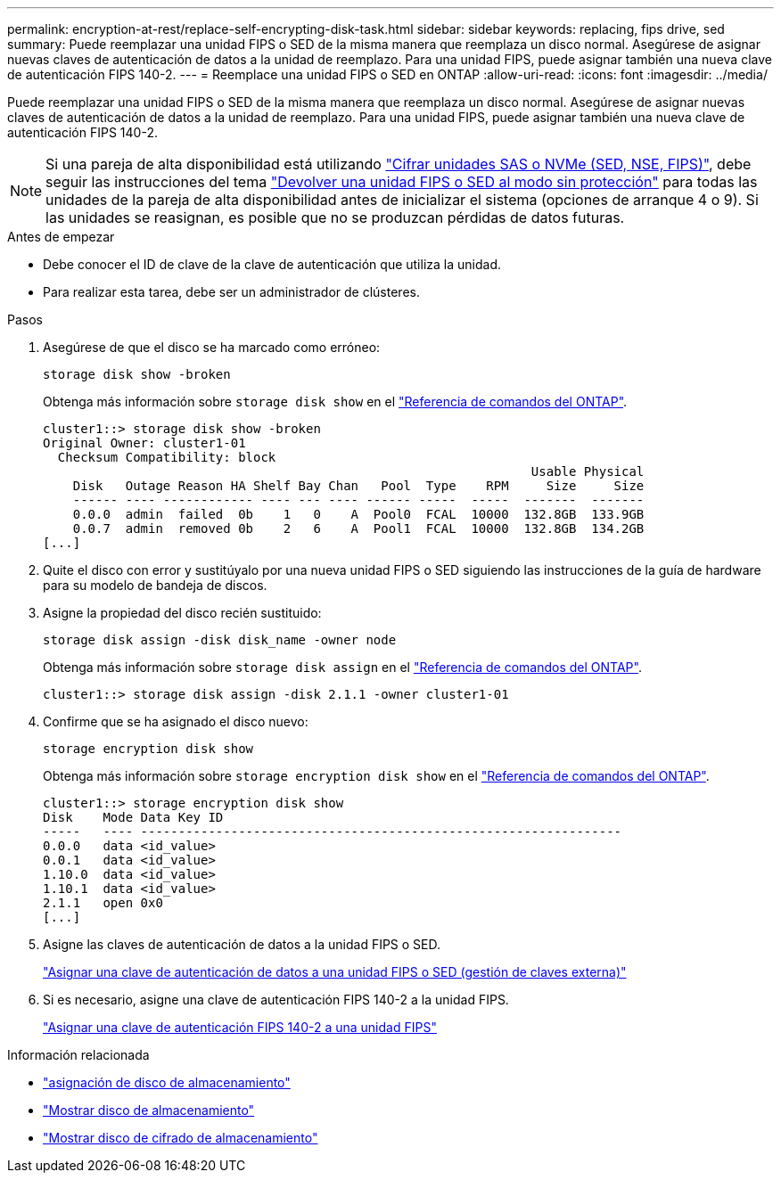 ---
permalink: encryption-at-rest/replace-self-encrypting-disk-task.html 
sidebar: sidebar 
keywords: replacing, fips drive, sed 
summary: Puede reemplazar una unidad FIPS o SED de la misma manera que reemplaza un disco normal. Asegúrese de asignar nuevas claves de autenticación de datos a la unidad de reemplazo. Para una unidad FIPS, puede asignar también una nueva clave de autenticación FIPS 140-2. 
---
= Reemplace una unidad FIPS o SED en ONTAP
:allow-uri-read: 
:icons: font
:imagesdir: ../media/


[role="lead"]
Puede reemplazar una unidad FIPS o SED de la misma manera que reemplaza un disco normal. Asegúrese de asignar nuevas claves de autenticación de datos a la unidad de reemplazo. Para una unidad FIPS, puede asignar también una nueva clave de autenticación FIPS 140-2.


NOTE: Si una pareja de alta disponibilidad está utilizando link:https://docs.netapp.com/us-en/ontap/encryption-at-rest/support-storage-encryption-concept.html["Cifrar unidades SAS o NVMe (SED, NSE, FIPS)"], debe seguir las instrucciones del tema link:https://docs.netapp.com/us-en/ontap/encryption-at-rest/return-seds-unprotected-mode-task.html["Devolver una unidad FIPS o SED al modo sin protección"] para todas las unidades de la pareja de alta disponibilidad antes de inicializar el sistema (opciones de arranque 4 o 9). Si las unidades se reasignan, es posible que no se produzcan pérdidas de datos futuras.

.Antes de empezar
* Debe conocer el ID de clave de la clave de autenticación que utiliza la unidad.
* Para realizar esta tarea, debe ser un administrador de clústeres.


.Pasos
. Asegúrese de que el disco se ha marcado como erróneo:
+
`storage disk show -broken`

+
Obtenga más información sobre `storage disk show` en el link:https://docs.netapp.com/us-en/ontap-cli/storage-disk-show.html["Referencia de comandos del ONTAP"^].

+
[listing]
----
cluster1::> storage disk show -broken
Original Owner: cluster1-01
  Checksum Compatibility: block
                                                                 Usable Physical
    Disk   Outage Reason HA Shelf Bay Chan   Pool  Type    RPM     Size     Size
    ------ ---- ------------ ---- --- ---- ------ -----  -----  -------  -------
    0.0.0  admin  failed  0b    1   0    A  Pool0  FCAL  10000  132.8GB  133.9GB
    0.0.7  admin  removed 0b    2   6    A  Pool1  FCAL  10000  132.8GB  134.2GB
[...]
----
. Quite el disco con error y sustitúyalo por una nueva unidad FIPS o SED siguiendo las instrucciones de la guía de hardware para su modelo de bandeja de discos.
. Asigne la propiedad del disco recién sustituido:
+
`storage disk assign -disk disk_name -owner node`

+
Obtenga más información sobre `storage disk assign` en el link:https://docs.netapp.com/us-en/ontap-cli/storage-disk-assign.html["Referencia de comandos del ONTAP"^].

+
[listing]
----
cluster1::> storage disk assign -disk 2.1.1 -owner cluster1-01
----
. Confirme que se ha asignado el disco nuevo:
+
`storage encryption disk show`

+
Obtenga más información sobre `storage encryption disk show` en el link:https://docs.netapp.com/us-en/ontap-cli/storage-encryption-disk-show.html["Referencia de comandos del ONTAP"^].

+
[listing]
----
cluster1::> storage encryption disk show
Disk    Mode Data Key ID
-----   ---- ----------------------------------------------------------------
0.0.0   data <id_value>
0.0.1   data <id_value>
1.10.0  data <id_value>
1.10.1  data <id_value>
2.1.1   open 0x0
[...]
----
. Asigne las claves de autenticación de datos a la unidad FIPS o SED.
+
link:assign-authentication-keys-seds-external-task.html["Asignar una clave de autenticación de datos a una unidad FIPS o SED (gestión de claves externa)"]

. Si es necesario, asigne una clave de autenticación FIPS 140-2 a la unidad FIPS.
+
link:assign-fips-140-2-authentication-key-task.html["Asignar una clave de autenticación FIPS 140-2 a una unidad FIPS"]



.Información relacionada
* link:https://docs.netapp.com/us-en/ontap-cli/storage-disk-assign.html["asignación de disco de almacenamiento"^]
* link:https://docs.netapp.com/us-en/ontap-cli/storage-disk-show.html["Mostrar disco de almacenamiento"^]
* link:https://docs.netapp.com/us-en/ontap-cli/storage-encryption-disk-show.html["Mostrar disco de cifrado de almacenamiento"^]

